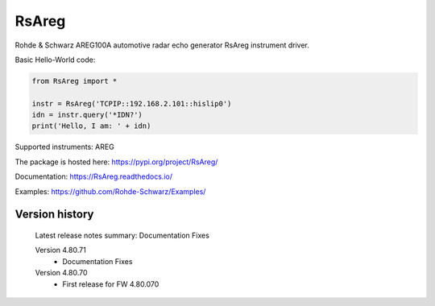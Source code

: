 ==================================
 RsAreg
==================================

.. image:: https://img.shields.io/pypi/v/RsAreg.svg
   :target: https://pypi.org/project/ RsAreg/

.. image:: https://readthedocs.org/projects/sphinx/badge/?version=master
   :target: https://RsAreg.readthedocs.io/

.. image:: https://img.shields.io/pypi/l/RsAreg.svg
   :target: https://pypi.python.org/pypi/RsAreg/

.. image:: https://img.shields.io/pypi/pyversions/pybadges.svg
   :target: https://img.shields.io/pypi/pyversions/pybadges.svg

.. image:: https://img.shields.io/pypi/dm/RsAreg.svg
   :target: https://pypi.python.org/pypi/RsAreg/

Rohde & Schwarz AREG100A automotive radar echo generator RsAreg instrument driver.

Basic Hello-World code:

.. code-block:: python

    from RsAreg import *

    instr = RsAreg('TCPIP::192.168.2.101::hislip0')
    idn = instr.query('*IDN?')
    print('Hello, I am: ' + idn)

Supported instruments: AREG

The package is hosted here: https://pypi.org/project/RsAreg/

Documentation: https://RsAreg.readthedocs.io/

Examples: https://github.com/Rohde-Schwarz/Examples/


Version history
----------------

	Latest release notes summary: Documentation Fixes

	Version 4.80.71
		- Documentation Fixes

	Version 4.80.70
		- First release for FW 4.80.070
